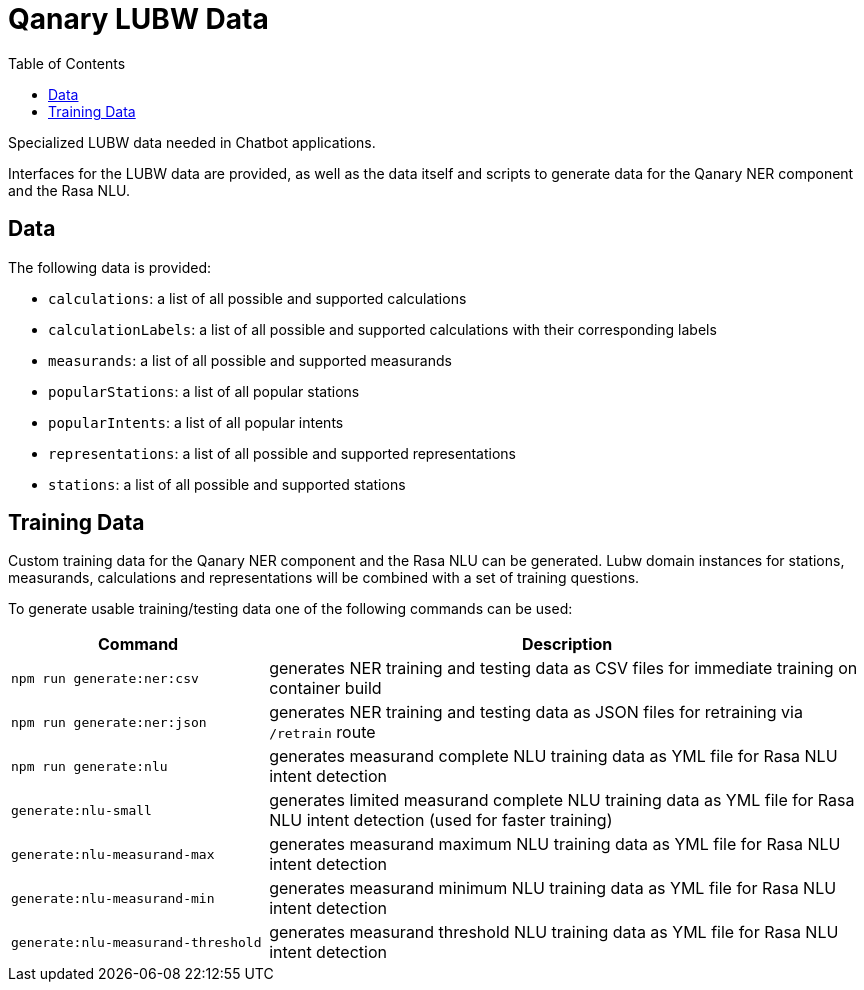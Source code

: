 = Qanary LUBW Data
:toc:

Specialized LUBW data needed in Chatbot applications.

Interfaces for the LUBW data are provided, as well as the data itself and scripts to generate data for the Qanary NER component and the Rasa NLU.

== Data

The following data is provided:

- `calculations`: a list of all possible and supported calculations
- `calculationLabels`: a list of all possible and supported calculations with their corresponding labels
- `measurands`: a list of all possible and supported measurands
- `popularStations`: a list of all popular stations
- `popularIntents`: a list of all popular intents
- `representations`: a list of all possible and supported representations
- `stations`: a list of all possible and supported stations

== Training Data

Custom training data for the Qanary NER component and the Rasa NLU can be generated. Lubw domain instances for stations, measurands, calculations and representations will be combined with a set of training questions.

To generate usable training/testing data one of the following commands can be used:

[width="100%",cols="30%,70%",options="header",]
|===
|Command |Description
|`npm run generate:ner:csv` |generates NER training and testing data as CSV files for immediate training on container build
|`npm run generate:ner:json` |generates NER training and testing data as JSON files for retraining via `/retrain` route
|`npm run generate:nlu` |generates measurand complete NLU training data as YML file for Rasa NLU intent detection
|`generate:nlu-small` |generates limited measurand complete NLU training data as YML file for Rasa NLU intent detection (used for faster training)
|`generate:nlu-measurand-max` |generates measurand maximum NLU training data as YML file for Rasa NLU intent detection
|`generate:nlu-measurand-min` |generates measurand minimum NLU training data as YML file for Rasa NLU intent detection
|`generate:nlu-measurand-threshold` |generates measurand threshold NLU training data as YML file for Rasa NLU intent detection
|===
